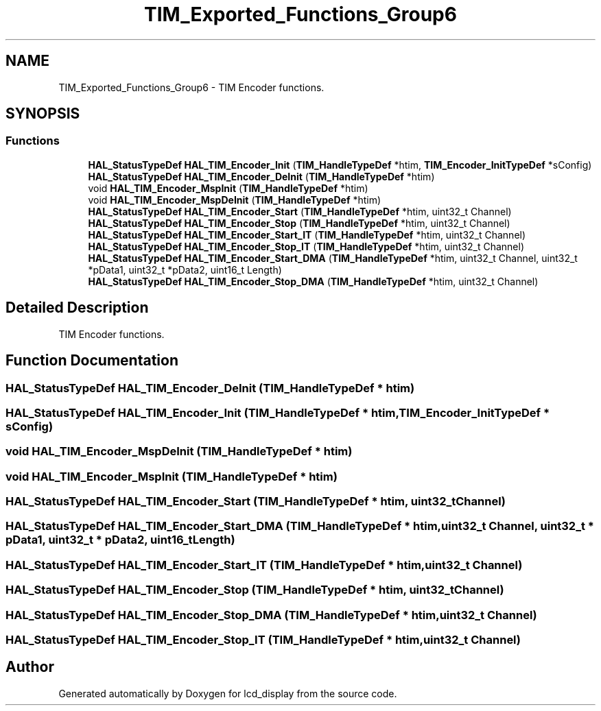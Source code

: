 .TH "TIM_Exported_Functions_Group6" 3 "Thu Oct 29 2020" "lcd_display" \" -*- nroff -*-
.ad l
.nh
.SH NAME
TIM_Exported_Functions_Group6 \- TIM Encoder functions\&.  

.SH SYNOPSIS
.br
.PP
.SS "Functions"

.in +1c
.ti -1c
.RI "\fBHAL_StatusTypeDef\fP \fBHAL_TIM_Encoder_Init\fP (\fBTIM_HandleTypeDef\fP *htim, \fBTIM_Encoder_InitTypeDef\fP *sConfig)"
.br
.ti -1c
.RI "\fBHAL_StatusTypeDef\fP \fBHAL_TIM_Encoder_DeInit\fP (\fBTIM_HandleTypeDef\fP *htim)"
.br
.ti -1c
.RI "void \fBHAL_TIM_Encoder_MspInit\fP (\fBTIM_HandleTypeDef\fP *htim)"
.br
.ti -1c
.RI "void \fBHAL_TIM_Encoder_MspDeInit\fP (\fBTIM_HandleTypeDef\fP *htim)"
.br
.ti -1c
.RI "\fBHAL_StatusTypeDef\fP \fBHAL_TIM_Encoder_Start\fP (\fBTIM_HandleTypeDef\fP *htim, uint32_t Channel)"
.br
.ti -1c
.RI "\fBHAL_StatusTypeDef\fP \fBHAL_TIM_Encoder_Stop\fP (\fBTIM_HandleTypeDef\fP *htim, uint32_t Channel)"
.br
.ti -1c
.RI "\fBHAL_StatusTypeDef\fP \fBHAL_TIM_Encoder_Start_IT\fP (\fBTIM_HandleTypeDef\fP *htim, uint32_t Channel)"
.br
.ti -1c
.RI "\fBHAL_StatusTypeDef\fP \fBHAL_TIM_Encoder_Stop_IT\fP (\fBTIM_HandleTypeDef\fP *htim, uint32_t Channel)"
.br
.ti -1c
.RI "\fBHAL_StatusTypeDef\fP \fBHAL_TIM_Encoder_Start_DMA\fP (\fBTIM_HandleTypeDef\fP *htim, uint32_t Channel, uint32_t *pData1, uint32_t *pData2, uint16_t Length)"
.br
.ti -1c
.RI "\fBHAL_StatusTypeDef\fP \fBHAL_TIM_Encoder_Stop_DMA\fP (\fBTIM_HandleTypeDef\fP *htim, uint32_t Channel)"
.br
.in -1c
.SH "Detailed Description"
.PP 
TIM Encoder functions\&. 


.SH "Function Documentation"
.PP 
.SS "\fBHAL_StatusTypeDef\fP HAL_TIM_Encoder_DeInit (\fBTIM_HandleTypeDef\fP * htim)"

.SS "\fBHAL_StatusTypeDef\fP HAL_TIM_Encoder_Init (\fBTIM_HandleTypeDef\fP * htim, \fBTIM_Encoder_InitTypeDef\fP * sConfig)"

.SS "void HAL_TIM_Encoder_MspDeInit (\fBTIM_HandleTypeDef\fP * htim)"

.SS "void HAL_TIM_Encoder_MspInit (\fBTIM_HandleTypeDef\fP * htim)"

.SS "\fBHAL_StatusTypeDef\fP HAL_TIM_Encoder_Start (\fBTIM_HandleTypeDef\fP * htim, uint32_t Channel)"

.SS "\fBHAL_StatusTypeDef\fP HAL_TIM_Encoder_Start_DMA (\fBTIM_HandleTypeDef\fP * htim, uint32_t Channel, uint32_t * pData1, uint32_t * pData2, uint16_t Length)"

.SS "\fBHAL_StatusTypeDef\fP HAL_TIM_Encoder_Start_IT (\fBTIM_HandleTypeDef\fP * htim, uint32_t Channel)"

.SS "\fBHAL_StatusTypeDef\fP HAL_TIM_Encoder_Stop (\fBTIM_HandleTypeDef\fP * htim, uint32_t Channel)"

.SS "\fBHAL_StatusTypeDef\fP HAL_TIM_Encoder_Stop_DMA (\fBTIM_HandleTypeDef\fP * htim, uint32_t Channel)"

.SS "\fBHAL_StatusTypeDef\fP HAL_TIM_Encoder_Stop_IT (\fBTIM_HandleTypeDef\fP * htim, uint32_t Channel)"

.SH "Author"
.PP 
Generated automatically by Doxygen for lcd_display from the source code\&.
